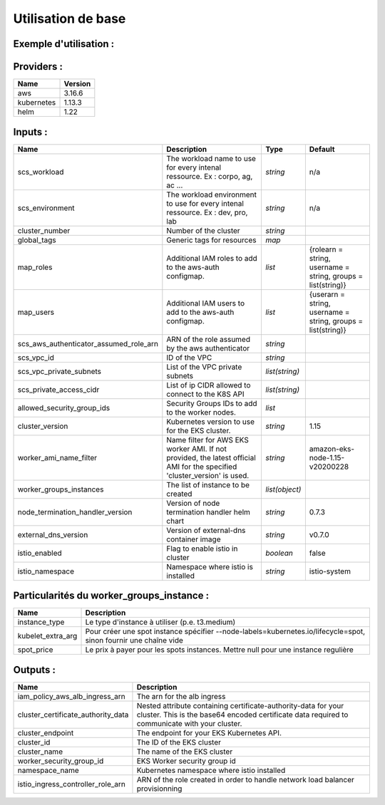 Utilisation de base
===================

Exemple d'utilisation :
-----------------------

.. code-block:: bash
        :caption: Module scs_eks
        :name: Module scs_eks

            # fetch current aws account number
            data "aws_caller_identity" "scs_current_identity" {}

            module "scs_eks_dev" {
                source = "git::https://git.ssqti.ca/scm/infra/terraform-modules.git//src/scs_eks"

                scs_workload = "corpo"
                scs_environment = "dev"
                cluster_number = "001"

                node_termination_handler_version = "0.7.3"

                global_tags = var.global_tags
                map_roles = var.map_roles
                map_users = var.map_users
                scs_aws_authenticator_assumed_role_arn = "arn:aws:iam::${data.aws_caller_identity.scs_current_identity.account_id}:role/scs-lab-admin"
                scs_vpc_id = module.scs_vpc.vpc_id
                scs_vpc_private_subnets = module.scs_vpc.private_subnets
                scs_private_access_cidr = ["172.27.0.0/16","10.0.0.0/8"]
                allowed_security_group_ids = []
                worker_groups_instances = [
                    {
                        instance_type = "t3.medium"
                        kubelet_extra_args = "--node-labels=node.kubernetes.io/lifecycle=normal"
                        spot_price = ""
                    },
                    {
                        instance_type = "t3.small"
                        kubelet_extra_args = "--node-labels=node.kubernetes.io/lifecycle=spot"
                        spot_price = 0.20
                    },
                    {
                        instance_type = "t3.small"
                        kubelet_extra_args = "--node-labels=node.kubernetes.io/lifecycle=spot"
                        spot_price = 0.15
                    }
                ]
                depends_on = [module.scs_vpc]
            }

.. code-block:: bash
        :caption: Ajout au provider.tf
        :name: Ajout au provider.tf

            #######
            # K8S #
            #######

            data "aws_eks_cluster" "cluster" {
              name = module.scs_eks_lab_dev.cluster_id
            }

            data "aws_eks_cluster_auth" "cluster" {
              name = module.scs_eks_lab_dev.cluster_id
            }

            provider "kubernetes" {
              host                   = data.aws_eks_cluster.cluster.endpoint
              cluster_ca_certificate = base64decode(data.aws_eks_cluster.cluster.certificate_authority.0.data)
              token                  = data.aws_eks_cluster_auth.cluster.token
              load_config_file       = false
              version                = "1.13.3"
            }

            provider "helm" {
                version = "2.0.2"
                kubernetes {
                host                   = data.aws_eks_cluster.cluster.endpoint
                cluster_ca_certificate = base64decode(data.aws_eks_cluster.cluster.certificate_authority.0.data)
                token                  = data.aws_eks_cluster_auth.cluster.token
              }
            }

.. code-block:: bash
        :caption: Ajout au variables.tf
        :name: Ajout au variables.tf

            ##########################
            # K8S RBAC ROLES MAPPING #
            ##########################

            variable "map_roles" {
              description = "Additional IAM roles to add to the aws-auth configmap."
              type = list(object({
                rolearn  = string
                username = string
                groups   = list(string)
              }))

              default = [
                {
                  rolearn  = "arn:aws:iam::821957301576:role/scs-lab-admin"
                  username = "scs-lab-admin"
                  groups   = ["system:masters"]
                },
                {
                  rolearn  = "arn:aws:iam::821957301576:role/EKS-ADMIN"
                  username = "scs-eks-admin"
                  groups   = ["system:masters"]
                },
                {
                  rolearn  = "arn:aws:iam::821957301576:role/K8S-MANAGER"
                  username = "scs-k8s-manager"
                  groups   = ["system:masters"]
                },
                {
                  rolearn  = "arn:aws:iam::821957301576:role/scs-bastion-ec2-eks-read-k8s-manager"
                  username = "scs-bastion-ec2-k8s-manager"
                  groups   = ["system:masters"]
                }
              ]
            }

            variable "map_users" {
              description = "Additional IAM users to add to the aws-auth configmap."
              type = list(object({
                userarn  = string
                username = string
                groups   = list(string)
              }))

              default = [
                {
                  userarn  = "arn:aws:iam::685683851314:user/scs_jenkins_dev"
                  username = "scs_jenkins_dev"
                  groups   = ["system:masters"]
                }
              ]
            }

.. code-block:: bash
        :caption: Modification au vpc.tf
        :name: Modification au vpc.tf

            private_subnet_tags = {
              "kubernetes.io/role/internal-elb" = "1", "kubernetes.io/cluster/scs-aws-lab-lab-002" = "shared"
            }

            public_subnet_tags = {
              "kubernetes.io/role/elb" = "1", "kubernetes.io/cluster/scs-aws-lab-lab-002" = "shared"
            }

Providers :
-----------

============  ===============
Name          Version 
============  ===============
aws           3.16.6
kubernetes    1.13.3
helm          1.22
============  ===============

Inputs :
--------

=========================================== ==========================================================================================================================  ==============  ===============================================================================================================
Name                                        Description                                                                                                                 Type            Default
=========================================== ==========================================================================================================================  ==============  ===============================================================================================================
scs\_workload                               The workload name to use for every intenal ressource. Ex : corpo, ag, ac ...                                                `string`        n/a
scs\_environment                            The workload environment to use for every intenal ressource. Ex : dev, pro, lab                                             `string`        n/a
cluster\_number                             Number of the cluster                                                                                                       `string`
global\_tags                                Generic tags for resources                                                                                                  `map`
map\_roles                                  Additional IAM roles to add to the aws-auth configmap.                                                                      `list`          {rolearn = string, username = string, groups   = list(string)}
map\_users                                  Additional IAM users to add to the aws-auth configmap.                                                                      `list`          {userarn = string, username = string, groups   = list(string)}
scs\_aws\_authenticator\_assumed\_role\_arn ARN of the role assumed by the aws authenticator                                                                            `string`
scs\_vpc\_id                                ID of the VPC                                                                                                               `string`
scs\_vpc\_private\_subnets                  List of the VPC private subnets                                                                                             `list(string)`
scs\_private\_access\_cidr                  List of ip CIDR allowed to connect to the K8S API                                                                           `list(string)`
allowed\_security\_group\_ids               Security Groups IDs to add to the worker nodes.                                                                             `list`
cluster\_version                            Kubernetes version to use for the EKS cluster.                                                                              `string`        1.15
worker\_ami\_name\_filter                   Name filter for AWS EKS worker AMI. If not provided, the latest official AMI for the specified 'cluster_version' is used.   `string`        amazon-eks-node-1.15-v20200228
worker\_groups\_instances                   The list of instance to be created                                                                                          `list(object)`
node\_termination\_handler\_version         Version of node termination handler helm chart                                                                              `string`        0.7.3
external\_dns\_version                      Version of external-dns container image                                                                                     `string`        v0.7.0
istio\_enabled                              Flag to enable istio in cluster                                                                                             `boolean`       false
istio\_namespace                            Namespace where istio is installed                                                                                          `string`        istio-system
=========================================== ==========================================================================================================================  ==============  ===============================================================================================================

Particularités du worker_groups_instance :
------------------------------------------

========================================  ==================================================================================================================================================================
Name                                      Description
========================================  ==================================================================================================================================================================
instance\_type                            Le type d'instance à utiliser (p.e. t3.medium)
kubelet\_extra\_arg                       Pour créer une spot instance spécifier --node-labels=kubernetes.io/lifecycle=spot, sinon fournir une chaîne vide
spot\_price                               Le prix à payer pour les spots instances. Mettre null pour une instance regulière
========================================  ==================================================================================================================================================================

Outputs :
----------

========================================  ==================================================================================================================================================================
Name                                      Description 
========================================  ==================================================================================================================================================================
iam\_policy\_aws\_alb\_ingress\_arn       The arn for the alb ingress
cluster\_certificate\_authority\_data     Nested attribute containing certificate-authority-data for your cluster. This is the base64 encoded certificate data required to communicate with your cluster.
cluster\_endpoint                         The endpoint for your EKS Kubernetes API.
cluster\_id                               The ID of the EKS cluster
cluster\_name                             The name of the EKS cluster
worker\_security\_group\_id               EKS Worker security group id
namespace\_name                           Kubernetes namespace where istio installed
istio\_ingress\_controller\_role\_arn     ARN of the role created in order to handle network load balancer provisionning
========================================  ==================================================================================================================================================================
